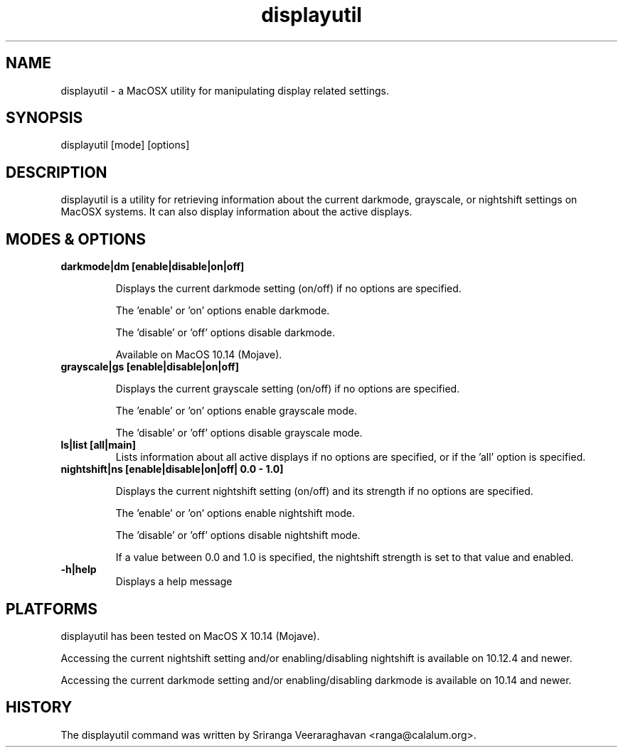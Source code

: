.TH displayutil 1
.SH NAME
displayutil - a MacOSX utility for manipulating display related settings.
.SH SYNOPSIS
displayutil [mode] [options]
.SH DESCRIPTION
displayutil is a utility for retrieving information about the current
darkmode, grayscale, or nightshift settings on MacOSX systems.  It can
also display information about the active displays.
.SH MODES & OPTIONS

.TP
.B darkmode|dm [enable|disable|on|off]

Displays the current darkmode setting (on/off) if no options are specified.

The 'enable' or 'on' options enable darkmode.

The 'disable' or 'off' options disable darkmode.

Available on MacOS 10.14 (Mojave).
.TP
.B grayscale|gs [enable|disable|on|off]

Displays the current grayscale setting (on/off) if no options are specified.

The 'enable' or 'on' options enable grayscale mode.

The 'disable' or 'off' options disable grayscale mode.
.TP
.B ls|list [all|main]
Lists information about all active displays if no options are specified, or
if the 'all' option is specified.
.TP
.B nightshift|ns [enable|disable|on|off| 0.0 - 1.0]

Displays the current nightshift setting (on/off) and its strength if
no options are specified.

The 'enable' or 'on' options enable nightshift mode.

The 'disable' or 'off' options disable nightshift mode.

If a value between 0.0 and 1.0 is specified, the nightshift strength
is set to that value and enabled.
.TP
.B \-h|help
Displays a help message
.SH PLATFORMS
displayutil has been tested on MacOS X 10.14 (Mojave).

Accessing the current nightshift setting and/or enabling/disabling
nightshift is available on 10.12.4 and newer.

Accessing the current darkmode setting and/or enabling/disabling
darkmode is available on 10.14 and newer.
.SH HISTORY
The displayutil command was written by Sriranga Veeraraghavan <ranga@calalum.org>.
